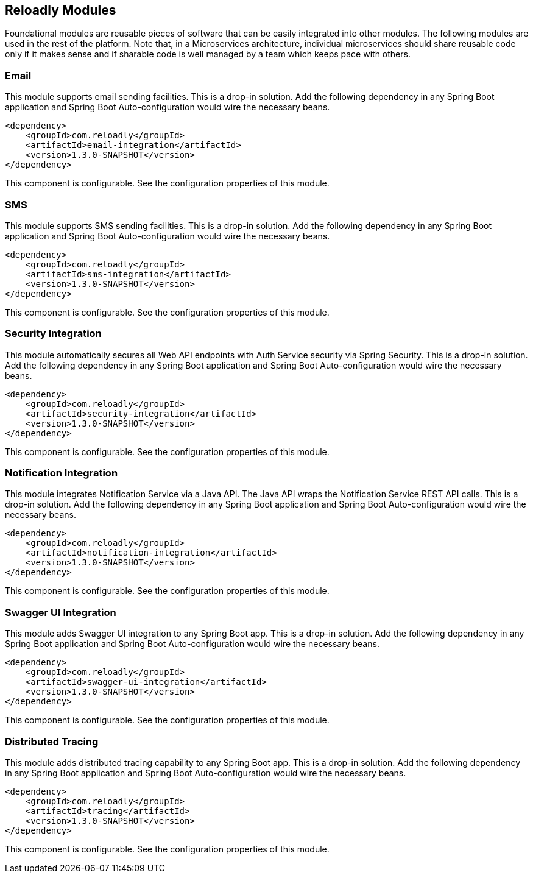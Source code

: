 [[components]]
== Reloadly Modules

Foundational modules are reusable pieces of software that can be easily integrated into other modules.
The following modules are used in the rest of the platform.
Note that, in a Microservices architecture, individual microservices should share reusable code only if it makes sense and if sharable code is well managed by a team which keeps pace with others.

=== Email

This module supports email sending facilities.
This is a drop-in solution.
Add the following dependency in any Spring Boot application and Spring Boot Auto-configuration would wire the necessary beans.

[source,xml]
----
<dependency>
    <groupId>com.reloadly</groupId>
    <artifactId>email-integration</artifactId>
    <version>1.3.0-SNAPSHOT</version>
</dependency>
----

This component is configurable. See the configuration properties of this module.

=== SMS

This module supports SMS sending facilities. This is a drop-in solution.
Add the following dependency in any Spring Boot application and Spring Boot Auto-configuration would wire the necessary beans.

[source,xml]
----
<dependency>
    <groupId>com.reloadly</groupId>
    <artifactId>sms-integration</artifactId>
    <version>1.3.0-SNAPSHOT</version>
</dependency>
----

This component is configurable. See the configuration properties of this module.

=== Security Integration

This module automatically secures all Web API endpoints with Auth Service security via Spring Security.
This is a drop-in solution.
Add the following dependency in any Spring Boot application and Spring Boot Auto-configuration would wire the necessary beans.

[source,xml]
----
<dependency>
    <groupId>com.reloadly</groupId>
    <artifactId>security-integration</artifactId>
    <version>1.3.0-SNAPSHOT</version>
</dependency>
----

This component is configurable. See the configuration properties of this module.

=== Notification Integration

This module integrates Notification Service via a Java API. The Java API wraps the Notification Service REST API calls.
This is a drop-in solution.
Add the following dependency in any Spring Boot application and Spring Boot Auto-configuration would wire the necessary beans.

[source,xml]
----
<dependency>
    <groupId>com.reloadly</groupId>
    <artifactId>notification-integration</artifactId>
    <version>1.3.0-SNAPSHOT</version>
</dependency>
----

This component is configurable. See the configuration properties of this module.

=== Swagger UI Integration

This module adds Swagger UI integration to any Spring Boot app.
This is a drop-in solution.
Add the following dependency in any Spring Boot application and Spring Boot Auto-configuration would wire the necessary beans.

[source,xml]
----
<dependency>
    <groupId>com.reloadly</groupId>
    <artifactId>swagger-ui-integration</artifactId>
    <version>1.3.0-SNAPSHOT</version>
</dependency>
----

This component is configurable. See the configuration properties of this module.

=== Distributed Tracing

This module adds distributed tracing capability to any Spring Boot app.
This is a drop-in solution.
Add the following dependency in any Spring Boot application and Spring Boot Auto-configuration would wire the necessary beans.

[source,xml]
----
<dependency>
    <groupId>com.reloadly</groupId>
    <artifactId>tracing</artifactId>
    <version>1.3.0-SNAPSHOT</version>
</dependency>
----

This component is configurable. See the configuration properties of this module.